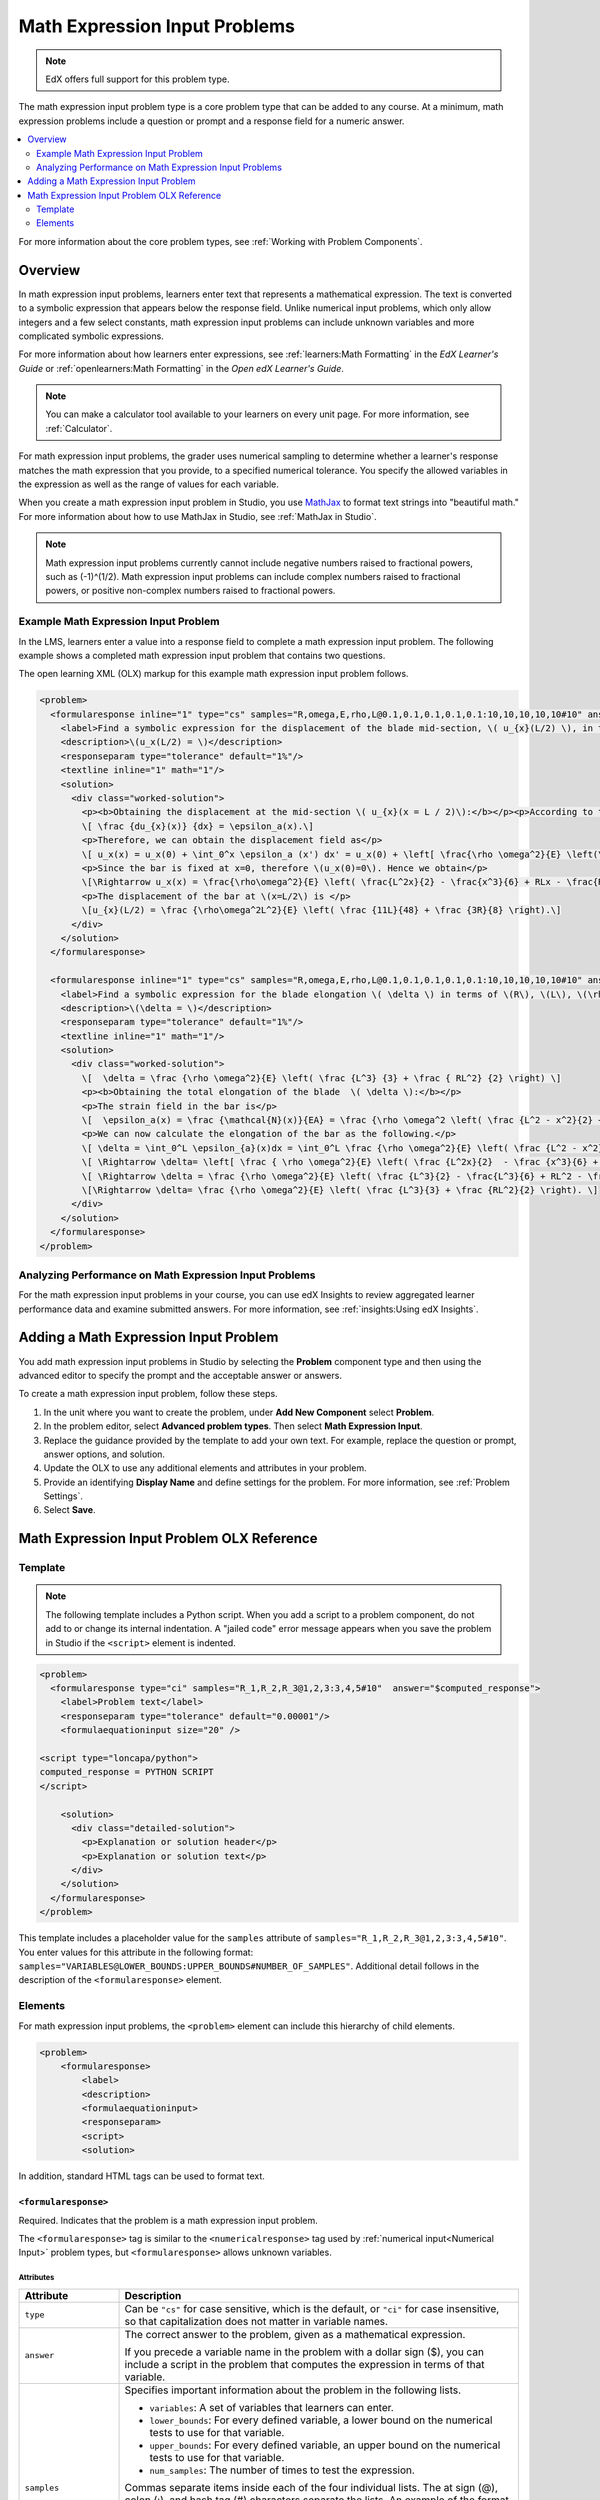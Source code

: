 .. _Math Expression Input:

####################################
Math Expression Input Problems
####################################

.. note:: EdX offers full support for this problem type.

The math expression input problem type is a core problem type that can be added
to any course. At a minimum, math expression problems include a question or
prompt and a response field for a numeric answer.

.. contents::
  :local:
  :depth: 2

For more information about the core problem types, see
:ref:`Working with Problem Components`.

***********
Overview
***********

In math expression input problems, learners enter text that represents a
mathematical expression. The text is converted to a symbolic expression that
appears below the response field. Unlike numerical input problems, which only
allow integers and a few select constants, math expression input problems can
include unknown variables and more complicated symbolic expressions.

For more information about how learners enter expressions, see
:ref:`learners:Math Formatting` in the *EdX Learner's Guide* or
:ref:`openlearners:Math Formatting` in the *Open edX Learner's Guide*.

.. note::
  You can make a calculator tool available to your learners on every unit
  page. For more information, see :ref:`Calculator`.

For math expression input problems, the grader uses numerical sampling to
determine whether a learner's response matches the math expression that you
provide, to a specified numerical tolerance. You specify the allowed variables
in the expression as well as the range of values for each variable.

When you create a math expression input problem in Studio, you use `MathJax
<http://www.mathjax.org>`_ to format text strings into "beautiful math." For
more information about how to use MathJax in Studio, see :ref:`MathJax in
Studio`.

.. note:: Math expression input problems currently cannot include negative
 numbers raised to fractional powers, such as (-1)^(1/2). Math expression
 input problems can include complex numbers raised to fractional powers, or
 positive non-complex numbers raised to fractional powers.

======================================
Example Math Expression Input Problem
======================================

In the LMS, learners enter a value into a response field to complete a math
expression input problem. The following example shows a completed math
expression input problem that contains two questions.

.. image:: ../../../shared/images/MathExpressionInputExample.png
 :alt: A problem shown in the LMS that requests the symbolic expressions for
   displacement and for elongation of a blade. Both questions were answered
   correctly. The solutions are not shown.
 :width: 500

The open learning XML (OLX) markup for this example math expression input
problem follows.

.. code-block:: xml

  <problem>
    <formularesponse inline="1" type="cs" samples="R,omega,E,rho,L@0.1,0.1,0.1,0.1,0.1:10,10,10,10,10#10" answer="(rho*omega^2*L^2)/E*((11*L)/48 +(3*R)/8)">
      <label>Find a symbolic expression for the displacement of the blade mid-section, \( u_{x}(L/2) \), in terms of \(R\), \(L\), \(\rho\), \(\omega\), and \(E\).</label>
      <description>\(u_x(L/2) = \)</description>
      <responseparam type="tolerance" default="1%"/>
      <textline inline="1" math="1"/>
      <solution>
        <div class="worked-solution">
          <p><b>Obtaining the displacement at the mid-section \( u_{x}(x = L / 2)\):</b></p><p>According to the definition of strain,</p>
          \[ \frac {du_{x}(x)} {dx} = \epsilon_a(x).\]
          <p>Therefore, we can obtain the displacement field as</p>
          \[ u_x(x) = u_x(0) + \int_0^x \epsilon_a (x') dx' = u_x(0) + \left[ \frac{\rho \omega^2}{E} \left(\frac{L^2x'}{2} - \frac{(x')^3}{6} + RLx' - \frac{R(x')^2}{2} \right) \right]_0^x\]
          <p>Since the bar is fixed at x=0, therefore \(u_x(0)=0\). Hence we obtain</p>
          \[\Rightarrow u_x(x) = \frac{\rho\omega^2}{E} \left( \frac{L^2x}{2} - \frac{x^3}{6} + RLx - \frac{Rx^2}{2} \right).\]
          <p>The displacement of the bar at \(x=L/2\) is </p>
          \[u_{x}(L/2) = \frac {\rho\omega^2L^2}{E} \left( \frac {11L}{48} + \frac {3R}{8} \right).\]
        </div>
      </solution>
    </formularesponse>

    <formularesponse inline="1" type="cs" samples="R,omega,E,rho,L@0.1,0.1,0.1,0.1,0.1:10,10,10,10,10#10" answer="(rho*omega^2)/E*(L^3/3 + (R*L^2)/2)">
      <label>Find a symbolic expression for the blade elongation \( \delta \) in terms of \(R\), \(L\), \(\rho\), \(\omega\), and \(E\).</label>
      <description>\(\delta = \)</description>
      <responseparam type="tolerance" default="1%"/>
      <textline inline="1" math="1"/>
      <solution>
        <div class="worked-solution">
          \[  \delta = \frac {\rho \omega^2}{E} \left( \frac {L^3} {3} + \frac { RL^2} {2} \right) \]
          <p><b>Obtaining the total elongation of the blade  \( \delta \):</b></p>
          <p>The strain field in the bar is</p>
          \[  \epsilon_a(x) = \frac {\mathcal{N}(x)}{EA} = \frac {\rho \omega^2 \left( \frac {L^2 - x^2}{2} + R\left(L-x\right)\right)}{E}. \]
          <p>We can now calculate the elongation of the bar as the following.</p>
          \[ \delta = \int_0^L \epsilon_{a}(x)dx = \int_0^L \frac {\rho \omega^2}{E} \left( \frac {L^2 - x^2}{2} + R\left(L-x\right)\right)dx. \]
          \[ \Rightarrow \delta= \left[ \frac { \rho \omega^2}{E} \left( \frac {L^2x}{2}  - \frac {x^3}{6} + RLx - \frac {Rx^2}{2} \right)\right]_0^L.\]
          \[ \Rightarrow \delta = \frac {\rho \omega^2}{E} \left( \frac {L^3}{2} - \frac{L^3}{6} + RL^2 - \frac {RL^2}{2} \right).\]
          \[\Rightarrow \delta= \frac {\rho \omega^2}{E} \left( \frac {L^3}{3} + \frac {RL^2}{2} \right). \]
        </div>
      </solution>
    </formularesponse>
  </problem>

========================================================
Analyzing Performance on Math Expression Input Problems
========================================================

For the math expression input problems in your course, you can use edX Insights
to review aggregated learner performance data and examine submitted answers.
For more information, see :ref:`insights:Using edX Insights`.

***************************************
Adding a Math Expression Input Problem
***************************************

You add math expression input problems in Studio by selecting the **Problem**
component type and then using the advanced editor to specify the prompt and the
acceptable answer or answers.

To create a math expression input problem, follow these steps.

#. In the unit where you want to create the problem, under **Add New
   Component** select **Problem**.

#. In the problem editor, select **Advanced problem types**. Then select 
   **Math Expression Input**.

#. Replace the guidance provided by the template to add your own text. For
   example, replace the question or prompt, answer options, and solution.

#. Update the OLX to use any additional elements and attributes in your
   problem.

#. Provide an identifying **Display Name** and define
   settings for the problem. For more information, see :ref:`Problem Settings`.

#. Select **Save**.

.. _Math Expression Input Problem XML:

*******************************************
Math Expression Input Problem OLX Reference
*******************************************

============
Template
============

.. note:: The following template includes a Python script. When you add a
  script to a problem component, do not add to or change its internal
  indentation. A "jailed code" error message appears when you save
  the problem in Studio if the ``<script>`` element is indented.

.. code-block:: xml

  <problem>
    <formularesponse type="ci" samples="R_1,R_2,R_3@1,2,3:3,4,5#10"  answer="$computed_response">
      <label>Problem text</label>
      <responseparam type="tolerance" default="0.00001"/>
      <formulaequationinput size="20" />

  <script type="loncapa/python">
  computed_response = PYTHON SCRIPT
  </script>

      <solution>
        <div class="detailed-solution">
          <p>Explanation or solution header</p>
          <p>Explanation or solution text</p>
        </div>
      </solution>
    </formularesponse>
  </problem>

This template includes a placeholder value for the ``samples`` attribute of
``samples="R_1,R_2,R_3@1,2,3:3,4,5#10"``. You enter values for this attribute
in the following format:
``samples="VARIABLES@LOWER_BOUNDS:UPPER_BOUNDS#NUMBER_OF_SAMPLES"``. Additional detail follows in the description of the ``<formularesponse>``
element.

========
Elements
========

For math expression input problems, the ``<problem>`` element can include this
hierarchy of child elements.

.. code-block:: xml

  <problem>
      <formularesponse>
          <label>
          <description>
          <formulaequationinput>
          <responseparam>
          <script>
          <solution>

In addition, standard HTML tags can be used to format text.

``<formularesponse>``
************************

Required. Indicates that the problem is a math expression input problem.

The ``<formularesponse>`` tag is similar to the ``<numericalresponse>`` tag
used  by :ref:`numerical input<Numerical Input>` problem types, but
``<formularesponse>`` allows unknown variables.

Attributes
==========

.. list-table::
   :widths: 20 80
   :header-rows: 1

   * - Attribute
     - Description
   * - ``type``
     - Can be ``"cs"`` for case sensitive, which is the default, or ``"ci"``
       for case insensitive, so that capitalization does not matter in variable
       names.
   * - ``answer``
     - The correct answer to the problem, given as a mathematical expression.

       If you precede a variable name in the problem with a dollar sign ($),
       you can include a script in the problem that computes the expression
       in terms of that variable.

   * - ``samples``
     - Specifies important information about the problem in the following
       lists.

       * ``variables``: A set of variables that learners can enter.
       * ``lower_bounds``: For every defined variable, a lower bound on the
         numerical tests to use for that variable.
       * ``upper_bounds``: For every defined variable, an upper bound on the
         numerical tests to use for that variable.
       * ``num_samples``: The number of times to test the expression.

       Commas separate items inside each of the four individual lists. The at
       sign (@), colon (:), and hash tag (#) characters separate the lists.
       An example of the format follows.

       ``"variables@lower_bounds:upper_bounds#num_samples"``

       For example, a ``<formularesponse>`` element that includes the
       ``samples`` attribute might look like either of the following.

       ``<formularesponse samples="x,n@1,2:3,4#10">``

       ``<formularesponse samples="R_1,R_2,R_3@1,2,3:3,4,5#10">``

Variable names must be at least one character long. They must start with a letter, which can be followed by letters, numbers and underscores. We strongly recommend only using one underscore, which renders to students as a subscript.

Tensor notation is also supported, as ``Name_{ijk}^{123}``, where the name must start with a letter, but can otherwise contain letters or numbers, subscripts are contained in the lower braces, and superscripts are contained in the raised braces. Superscripts and subscripts must only be letters or numbers. No other underscores can appear in the name. Note that the subscript must come first, and the braces ensure that the superscripts are not confused with exponentiation.

All variable names (standard and tensor formats) may contain one or more apostrophes (primes) at the end of the variable name, for example, to indicate a derivative or new coordinate system. Note that some students may have trouble entering primes, which some browsers/operating systems automatically convert to a "smart apostrophe" (tablets are most likely to have this issue). We recommend providing a variable name that students may copy and paste to get around this problem.

The following are examples of valid variable names: ``V_out``, ``m_1``, ``G_{ij}``, ``H^{xy}``, ``f'``, ``x_1''``, and ``H_{ij}^{12}''``.


Children
========

* ``<label>``
* ``<description>``
* ``<formulaequationinput>``
* ``<responseparam>``
* ``<script>``
* ``<solution>``

``<label>``
***********

Required. Identifies the question or prompt. You can include HTML tags within
this element.

Attributes
==========

None.

Children
========

None.

``<description>``
*****************

Optional. Provides clarifying information about how to answer the question. You
can include HTML tags within this element.

Attributes
==========

None.

Children
========

None.

``<formulaequationinput>``
**************************

Required. Creates a response field in the LMS where learners enter a response.

Learners also see a second field below the response field that displays a
typeset version of the entered response. The parser that renders a learner's
plain text into typeset math is the same parser that evaluates the response for
grading.

Attributes
==========

.. list-table::
   :widths: 20 80
   :header-rows: 1

   * - Attribute
     - Description
   * - ``size``
     - Optional. Defines the width, in characters, of the response field in
       the LMS.

Children
========

None.

``<responseparam>``
*******************

Used to define an upper bound on the variance of the numerical methods used to
approximate a test for equality.

Attributes
==========

.. list-table::
   :widths: 20 80
   :header-rows: 1

   * - Attribute
     - Description
   * - ``type``
     - ``"tolerance"`` defines a tolerance for a number.
   * - ``default``
     - Required. A number or a percentage specifying how close the learner
       and grader expressions must be. If you do not include a tolerance, the
       expression is vulnerable to rounding errors during sampling. The
       result of such unavoidable errors is that the grader can mark some
       learner input as incorrect, even if it is algebraically equivalent.

Children
========

None.

``<script>``
*************

Optional. Specifies a script that the grader uses to evaluate a learner's
response. A problem behaves as if all of the code in all of the script elements
were in a single script element. Specifically, any variables that are used in
multiple ``<script>`` elements share a namespace and can be overridden.

As with all Python code, indentation matters, even though the code is embedded
in XML.

Attributes
==========

.. list-table::
   :widths: 20 80
   :header-rows: 1

   * - Attribute
     - Description
   * - ``type``
     - Required. Must be set to ``loncapa/python``.

Children
========

None.

``<solution>``
**************

Optional. Identifies the explanation or solution for the problem, or for one of
the questions in a problem that contains more than one question.

This element contains an HTML division ``<div>``. The division contains one or
more paragraphs ``<p>`` of explanatory text.
